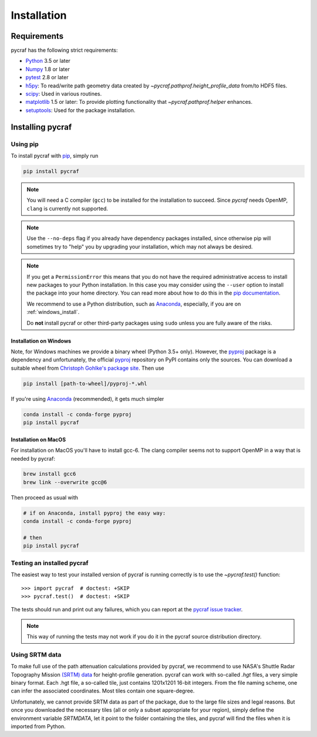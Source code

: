 ************
Installation
************

Requirements
============

pycraf has the following strict requirements:

- `Python <http://www.python.org/>`_ 3.5 or later

- `Numpy <http://www.numpy.org/>`_ 1.8 or later

- `pytest <https://pypi.python.org/pypi/pytest>`_ 2.8 or later

- `h5py <http://h5py.org/>`_: To read/write path geometry data created by
  `~pycraf.pathprof.height_profile_data` from/to HDF5 files.

- `scipy <https://scipy.org/>`_: Used in various routines.

- `matplotlib <http://matplotlib.org/>`_ 1.5 or later: To provide plotting functionality that `~pycraf.pathprof.helper` enhances.

- `setuptools <https://pythonhosted.org/setuptools/>`_: Used for the package installation.

Installing pycraf
==================

Using pip
-------------

To install pycraf with `pip <http://www.pip-installer.org/en/latest/>`_, simply run

.. code-block:: bash

    pip install pycraf

.. note::

    You will need a C compiler (``gcc``) to be installed for the installation to succeed. Since `pycraf` needs OpenMP, ``clang`` is currently not
    supported.

.. note::

    Use the ``--no-deps`` flag if you already have dependency packages
    installed, since otherwise pip will sometimes try to "help" you
    by upgrading your installation, which may not always be desired.

.. note::

    If you get a ``PermissionError`` this means that you do not have the
    required administrative access to install new packages to your Python
    installation.  In this case you may consider using the ``--user`` option
    to install the package into your home directory.  You can read more
    about how to do this in the `pip documentation
    <http://www.pip-installer.org/en/1.2.1/other-tools.html#using-pip-with-the-user-scheme>`_.

    We recommend to use a Python distribution, such as `Anaconda <https://www.continuum.io/downloads>`_, especially, if you are on :ref:`windows_install`.

    Do **not** install pycraf or other third-party packages using ``sudo``
    unless you are fully aware of the risks.


.. _windows_install:

Installation on Windows
~~~~~~~~~~~~~~~~~~~~~~~

Note, for Windows machines we provide a binary wheel (Python 3.5+ only).
However, the `pyproj <https://pypi.python.org/pypi/pyproj?>`_ package is a
dependency and unfortunately, the official
`pyproj <https://pypi.python.org/pypi/pyproj?>`_ repository on PyPI contains
only the sources. You can download a
suitable wheel from `Christoph Gohlke's package site <http://www.lfd.uci.edu/~gohlke/pythonlibs/#pyproj>`_. Then use

.. code-block:: bash

    pip install [path-to-wheel]/pyproj‑*.whl

If you're using `Anaconda <https://www.continuum.io/downloads>`_
(recommended), it gets much simpler

.. code-block:: bash

    conda install -c conda-forge pyproj
    pip install pycraf

.. _macos_install:

Installation on MacOS
~~~~~~~~~~~~~~~~~~~~~

For installation on MacOS you'll have to install gcc-6. The clang compiler
seems not to support OpenMP in a way that is needed by pycraf:

.. code-block:: bash

    brew install gcc6
    brew link --overwrite gcc@6

Then proceed as usual with

.. code-block:: bash

    # if on Anaconda, install pyproj the easy way:
    conda install -c conda-forge pyproj

    # then
    pip install pycraf

.. _testing_installed_pycraf:

Testing an installed pycraf
----------------------------

The easiest way to test your installed version of pycraf is running
correctly is to use the `~pycraf.test()` function::

    >>> import pycraf  # doctest: +SKIP
    >>> pycraf.test()  # doctest: +SKIP

The tests should run and print out any failures, which you can report at
the `pycraf issue tracker <http://github.com/bwinkel/pycraf/issues>`_.

.. note::

    This way of running the tests may not work if you do it in the
    pycraf source distribution directory.

.. _srtm_data:

Using SRTM data
---------------

To make full use of the path attenuation calculations provided by pycraf,
we recommend to use NASA's Shuttle Radar Topography Mission
`(SRTM) data <https://www2.jpl.nasa.gov/srtm/>`_ for height-profile
generation. pycraf can work with so-called `.hgt` files, a very simple binary
format. Each .hgt file, a so-called tile, just contains 1201x1201 16-bit
integers. From the file naming scheme, one can infer the associated
coordinates. Most tiles contain one square-degree.

Unfortunately, we cannot provide SRTM data as part of the package, due to the
large file sizes and legal reasons. But once you downloaded the necessary
tiles (all or only a subset appropriate for your region), simply define the
environment variable `SRTMDATA`, let it point to the folder containing the
tiles, and pycraf will find the files when it is imported from Python.
